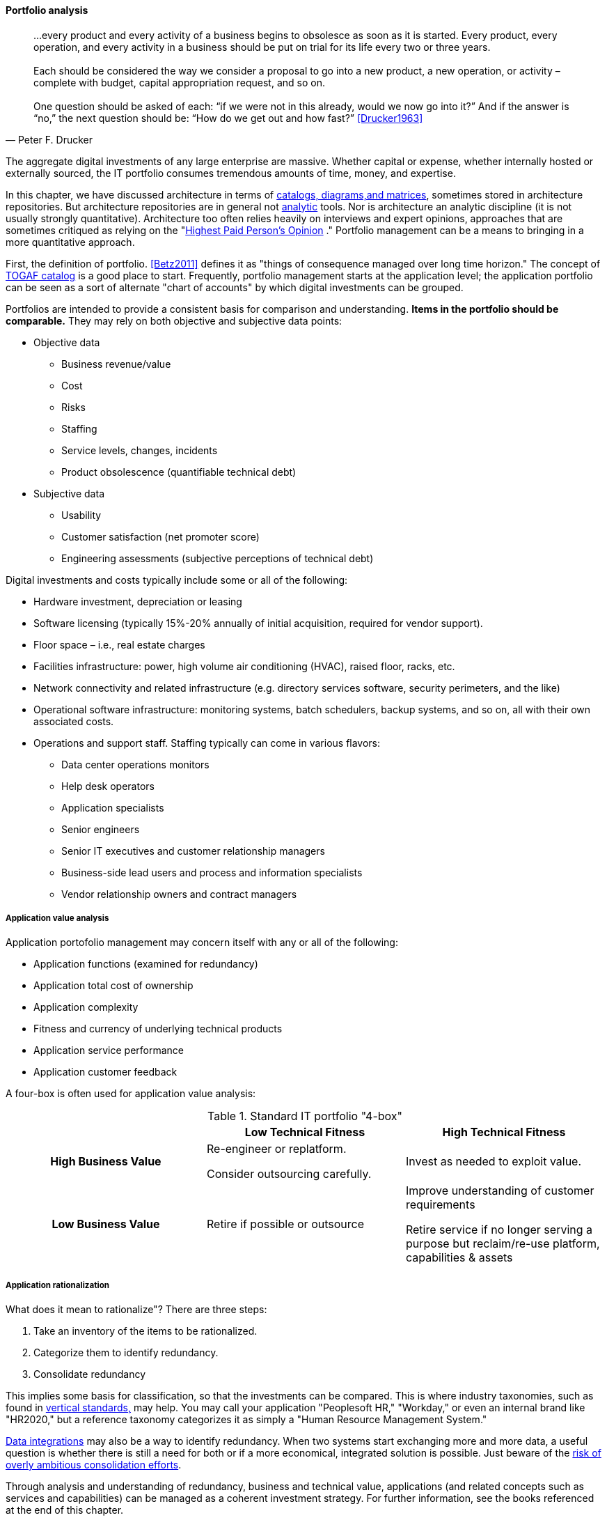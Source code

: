 anchor:portfolio-management[]

==== Portfolio analysis
[quote, Peter F. Drucker]
…every product and every activity of a business begins to obsolesce as soon as it is started. Every product, every operation, and every activity in a business should be put on trial for its life every two or three years. +
 +
Each should be considered the way we consider a proposal to go into a new product, a new operation, or activity – complete with budget, capital appropriation request, and so on. +
 +
One question should be asked of each: “if we were not in this already, would we now go into it?” And if the answer is “no,” the next question should be: “How do we get out and how fast?” <<Drucker1963>>

The aggregate digital investments of any large enterprise are massive. Whether capital or expense, whether internally hosted or externally sourced, the IT portfolio consumes tremendous amounts of time, money, and expertise.

In this chapter, we have discussed architecture in terms of xref:arch-repos[catalogs, diagrams,and matrices], sometimes stored in architecture repositories. But architecture repositories are in general not xref:analytics[analytic] tools. Nor is architecture an analytic discipline (it is not usually strongly quantitative). Architecture too often relies heavily on interviews and expert opinions, approaches that are sometimes critiqued as relying on the "xref:HIPPO[Highest Paid Person's Opinion]
." Portfolio management can be a means to bringing in a more quantitative approach.

First, the definition of portfolio. <<Betz2011>> defines it as "things of consequence managed over long time horizon." The concept of xref:arch-repos[TOGAF catalog] is a good place to start. Frequently, portfolio management starts at the application level; the application portfolio can be seen as a sort of alternate "chart of accounts" by which digital investments can be grouped.

Portfolios are intended to provide a consistent basis for comparison and understanding. *Items in the portfolio should be comparable.* They may rely on both objective and subjective data points:

* Objective data
** Business revenue/value
** Cost
** Risks
** Staffing
** Service levels, changes, incidents
** Product obsolescence (quantifiable technical debt)
* Subjective data
** Usability
** Customer satisfaction (net promoter score)
** Engineering assessments (subjective perceptions of technical debt)

Digital investments and costs typically include some or all of the following:

* Hardware investment, depreciation or leasing
* Software licensing (typically 15%-20% annually of initial acquisition, required for vendor support).
* Floor space – i.e., real estate charges
* Facilities infrastructure: power, high volume air conditioning (HVAC), raised floor, racks, etc.
* Network connectivity and related infrastructure (e.g. directory services software, security perimeters, and the like)
* Operational software infrastructure: monitoring systems, batch schedulers, backup systems, and so on, all with their own associated costs.
* Operations and support staff. Staffing typically can come in various flavors:
** Data center operations monitors
** Help desk operators
** Application specialists
** Senior engineers
** Senior IT executives and customer relationship managers
** Business-side lead users and process and information specialists
** Vendor relationship owners and contract managers

===== Application value analysis

Application portofolio management may concern itself with any or all of the following:

* Application functions (examined for redundancy)
* Application total cost of ownership
* Application complexity
* Fitness and currency of underlying technical products
* Application service performance
* Application customer feedback

A four-box is often used for application value analysis:

.Standard IT portfolio "4-box"
[cols="h,2*", options="header"]
|====
||Low Technical Fitness|High Technical Fitness
|High Business Value
|Re-engineer or replatform.

Consider outsourcing carefully.
|Invest as needed to exploit value.

|Low Business Value
|Retire if possible or outsource
|Improve understanding of customer requirements

Retire service if no longer serving a purpose but reclaim/re-use platform, capabilities & assets
|====

===== Application rationalization
What does it mean to rationalize"? There are three steps:

. Take an inventory of the items to be rationalized.
. Categorize them to identify redundancy.
. Consolidate redundancy

This implies some basis for classification, so that the investments can be compared. This is where industry taxonomies, such as found in xref:vertical-standards[vertical standards,] may help. You may call your application "Peoplesoft HR," "Workday," or even an internal brand like "HR2020," but a reference taxonomy categorizes it as simply a "Human Resource Management System."

xref:system-of-record[Data integrations] may also be a way to identify redundancy. When two systems start exchanging more and more data, a useful question is whether there is still a need for both or if a more economical, integrated solution is possible. Just beware of the xref:large-arch-xform-risk[risk of overly ambitious consolidation efforts].

Through analysis and understanding of redundancy, business and technical value, applications (and related concepts such as services and capabilities) can be managed as a coherent investment strategy. For further information, see the books referenced at the end of this chapter.
